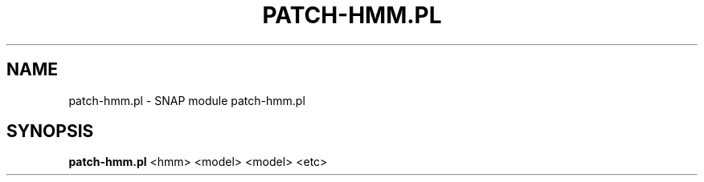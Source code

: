 .\" DO NOT MODIFY THIS FILE!  It was generated by help2man 1.43.3.
.TH PATCH-HMM.PL "1" "October 2013" "patch-hmm.pl 2010-07-28" "User Commands"
.SH NAME
patch-hmm.pl \- SNAP module patch-hmm.pl
.SH SYNOPSIS
.B patch\-hmm.pl
<hmm> <model> <model> <etc>
